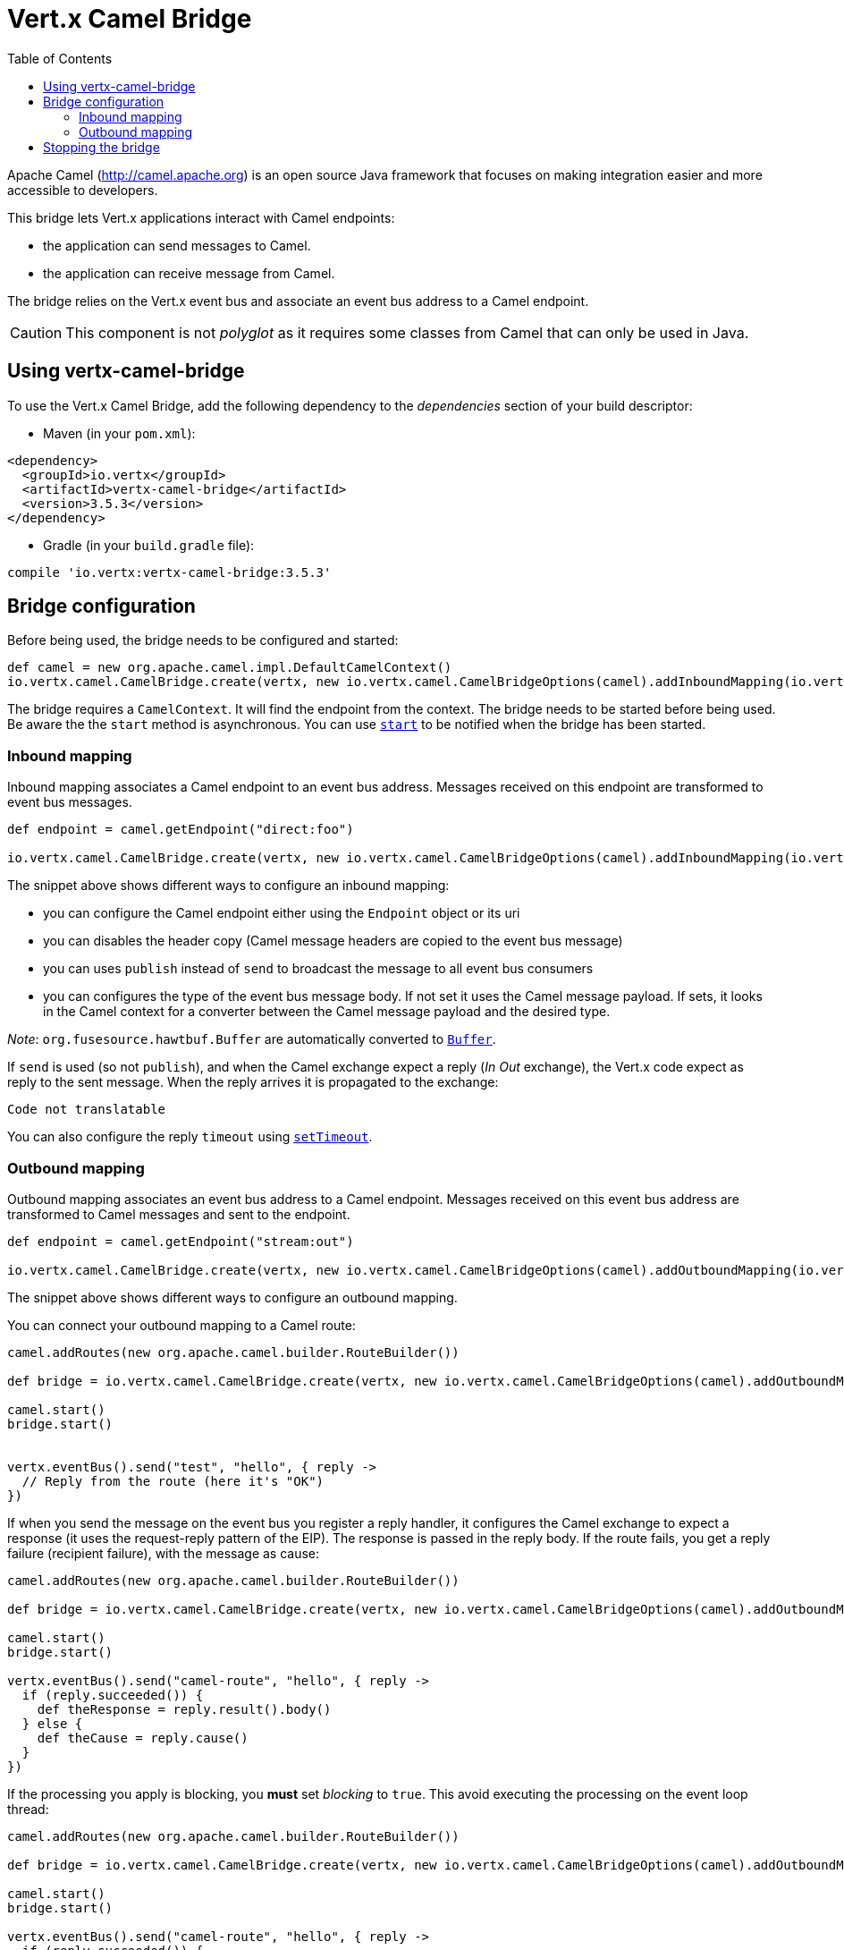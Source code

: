 = Vert.x Camel Bridge
:toc: left

Apache Camel (http://camel.apache.org) is an open source Java framework that focuses on making integration easier
and more accessible to developers.

This bridge lets Vert.x applications interact with Camel endpoints:

* the application can send messages to Camel.
* the application can receive message from Camel.

The bridge relies on the Vert.x event bus and associate an event bus address to a Camel endpoint.

CAUTION: This component is not _polyglot_ as it requires some classes from Camel that can only be used in Java.

== Using vertx-camel-bridge

To use the Vert.x Camel Bridge, add the following dependency to the _dependencies_ section of your
build descriptor:

* Maven (in your `pom.xml`):

[source,xml,subs="+attributes"]
----
<dependency>
  <groupId>io.vertx</groupId>
  <artifactId>vertx-camel-bridge</artifactId>
  <version>3.5.3</version>
</dependency>
----

* Gradle (in your `build.gradle` file):

[source,groovy,subs="+attributes"]
----
compile 'io.vertx:vertx-camel-bridge:3.5.3'
----

== Bridge configuration

Before being used, the bridge needs to be configured and started:

[source,groovy]
----
def camel = new org.apache.camel.impl.DefaultCamelContext()
io.vertx.camel.CamelBridge.create(vertx, new io.vertx.camel.CamelBridgeOptions(camel).addInboundMapping(io.vertx.camel.InboundMapping.fromCamel("direct:stuff").toVertx("eventbus-address")).addOutboundMapping(io.vertx.camel.OutboundMapping.fromVertx("eventbus-address").toCamel("stream:out"))).start()

----

The bridge requires a `CamelContext`. It will find the endpoint from the context. The bridge needs to be started
before being used. Be aware the the `start` method is asynchronous. You can use
`link:../../apidocs/io/vertx/camel/CamelBridge.html#start-io.vertx.core.Handler-[start]` to be notified when the bridge has been started.



=== Inbound mapping

Inbound mapping associates a Camel endpoint to an event bus address. Messages received on this endpoint are
transformed to event bus messages.

[source,groovy]
----
def endpoint = camel.getEndpoint("direct:foo")

io.vertx.camel.CamelBridge.create(vertx, new io.vertx.camel.CamelBridgeOptions(camel).addInboundMapping(io.vertx.camel.InboundMapping.fromCamel("direct:stuff").toVertx("eventbus-address")).addInboundMapping(io.vertx.camel.InboundMapping.fromCamel(endpoint).toVertx("eventbus-address")).addInboundMapping(io.vertx.camel.InboundMapping.fromCamel(endpoint).toVertx("eventbus-address").withoutHeadersCopy()).addInboundMapping(io.vertx.camel.InboundMapping.fromCamel(endpoint).toVertx("eventbus-address").usePublish()).addInboundMapping(io.vertx.camel.InboundMapping.fromCamel(endpoint).toVertx("eventbus-address").withBodyType(java.lang.String.class)))

----

The snippet above shows different ways to configure an inbound mapping:

* you can configure the Camel endpoint either using the `Endpoint` object or its uri
* you can disables the header copy (Camel message headers are copied to the event bus message)
* you can uses `publish` instead of `send` to broadcast the message to all event bus consumers
* you can configures the type of the event bus message body. If not set it uses the Camel message payload. If
sets, it looks in the Camel context for a converter between the Camel message payload and the desired type.

_Note_: `org.fusesource.hawtbuf.Buffer` are automatically converted to `link:../../apidocs/io/vertx/core/buffer/Buffer.html[Buffer]`.

If `send` is used (so not `publish`), and when the Camel exchange expect a reply (_In Out_ exchange), the Vert.x
code expect as reply to the sent message. When the reply arrives it is propagated to the exchange:

[source,groovy]
----
Code not translatable
----

You can also configure the reply `timeout` using `link:../../apidocs/io/vertx/camel/InboundMapping.html#setTimeout-int-[setTimeout]`.

=== Outbound mapping

Outbound mapping associates an event bus address to a Camel endpoint. Messages received on this event bus address
are transformed to Camel messages and sent to the endpoint.

[source,groovy]
----
def endpoint = camel.getEndpoint("stream:out")

io.vertx.camel.CamelBridge.create(vertx, new io.vertx.camel.CamelBridgeOptions(camel).addOutboundMapping(io.vertx.camel.OutboundMapping.fromVertx("eventbus-address").toCamel("stream:out")).addOutboundMapping(io.vertx.camel.OutboundMapping.fromVertx("eventbus-address").toCamel(endpoint)).addOutboundMapping(io.vertx.camel.OutboundMapping.fromVertx("eventbus-address").toCamel(endpoint).withoutHeadersCopy()).addOutboundMapping(io.vertx.camel.OutboundMapping.fromVertx("eventbus-address").toCamel(endpoint)))

----

The snippet above shows different ways to configure an outbound mapping.

You can connect your outbound mapping to a Camel route:

[source,groovy]
----
camel.addRoutes(new org.apache.camel.builder.RouteBuilder())

def bridge = io.vertx.camel.CamelBridge.create(vertx, new io.vertx.camel.CamelBridgeOptions(camel).addOutboundMapping(io.vertx.camel.OutboundMapping.fromVertx("test").toCamel("direct:start")))

camel.start()
bridge.start()


vertx.eventBus().send("test", "hello", { reply ->
  // Reply from the route (here it's "OK")
})

----

If when you send the message on the event bus you register a reply handler, it configures the Camel exchange to
expect a response (it uses the request-reply pattern of the EIP). The response is passed in the reply body. If the
route fails, you get a reply failure (recipient failure), with the message as cause:

[source,groovy]
----
camel.addRoutes(new org.apache.camel.builder.RouteBuilder())

def bridge = io.vertx.camel.CamelBridge.create(vertx, new io.vertx.camel.CamelBridgeOptions(camel).addOutboundMapping(io.vertx.camel.OutboundMapping.fromVertx("camel-route").toCamel("direct:my-route")))

camel.start()
bridge.start()

vertx.eventBus().send("camel-route", "hello", { reply ->
  if (reply.succeeded()) {
    def theResponse = reply.result().body()
  } else {
    def theCause = reply.cause()
  }
})

----

If the processing you apply is blocking, you **must** set _blocking_ to `true`. This avoid executing the
processing on the event loop thread:

[source,groovy]
----
camel.addRoutes(new org.apache.camel.builder.RouteBuilder())

def bridge = io.vertx.camel.CamelBridge.create(vertx, new io.vertx.camel.CamelBridgeOptions(camel).addOutboundMapping(io.vertx.camel.OutboundMapping.fromVertx("camel-route").toCamel("direct:my-route").setBlocking(true)))

camel.start()
bridge.start()

vertx.eventBus().send("camel-route", "hello", { reply ->
  if (reply.succeeded()) {
    def theResponse = reply.result().body()
  } else {
    def theCause = reply.cause()
  }
})

----

By default it uses the default worker thread pool, this is customizable using the
`link:../../apidocs/io/vertx/camel/OutboundMapping.html#setWorkerExecutor-io.vertx.core.WorkerExecutor-[setWorkerExecutor]` method.

== Stopping the bridge

Don't forget to stop the bridge using the `stop` method. The `stop` method is asynchronous. You can use
`link:../../apidocs/io/vertx/camel/CamelBridge.html#stop-io.vertx.core.Handler-[stop]` to be notified when the bridge has been stopped.

